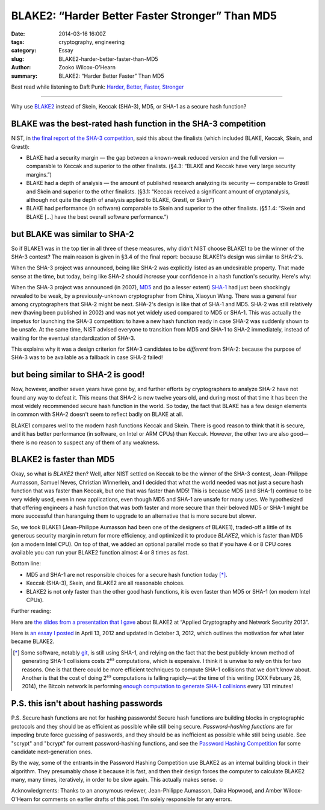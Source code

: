 ﻿.. -*- coding: utf-8-with-signature-unix; fill-column: 73;
.. -*- indent-tabs-mode: nil -*-

BLAKE2: “Harder Better Faster Stronger” Than MD5
================================================

:date: 2014-03-16 16:00Z
:tags: cryptography, engineering
:category: Essay
:slug: BLAKE2-harder-better-faster-than-MD5
:author: Zooko Wilcox-O'Hearn
:summary: BLAKE2: “Harder Better Faster” Than MD5

Best read while listening to Daft Punk: `Harder, Better, Faster, Stronger`_

.. _`Harder, Better, Faster, Stronger`: https://youtu.be/gAjR4_CbPpQ

----

Why use `BLAKE2`_ instead of Skein, Keccak (SHA-3), MD5, or SHA-1 as a secure
hash function?

BLAKE was the best-rated hash function in the SHA-3 competition
---------------------------------------------------------------

NIST, in `the final report of the SHA-3 competition`_, said this about the
finalists (which included BLAKE, Keccak, Skein, and Grøstl):

* BLAKE had a security margin — the gap between a known-weak reduced version
  and the full version — comparable to Keccak and superior to the other
  finalists. (§4.3: “BLAKE and Keccak have very large security margins.”)

* BLAKE had a depth of analysis — the amount of published research analyzing
  its security — comparable to Grøstl and Skein and superior to the other
  finalists. (§3.1: “Keccak received a significant amount of cryptanalysis,
  although not quite the depth of analysis applied to BLAKE, Grøstl, or
  Skein”)

* BLAKE had performance (in software) comparable to Skein and superior to the
  other finalists. (§5.1.4: “Skein and BLAKE […] have the best overall
  software performance.”)

.. _the final report of the SHA-3 competition: http://nvlpubs.nist.gov/nistpubs/ir/2012/NIST.IR.7896.pdf

but BLAKE was similar to SHA-2
------------------------------

So if BLAKE1 was in the top tier in all three of these measures, why didn't
NIST choose BLAKE1 to be the winner of the SHA-3 contest? The main reason is
given in §3.4 of the final report: because BLAKE1's design was similar to
SHA-2's.

When the SHA-3 project was announced, being like SHA-2 was explicitly listed
as an undesirable property. That made sense at the time, but today, being
like SHA-2 should *increase* your confidence in a hash function's
security. Here's why:

When the SHA-3 project was announced (in 2007), `MD5`_ and (to a lesser
extent) `SHA-1`_ had just been shockingly revealed to be weak, by a
previously-unknown cryptographer from China, Xiaoyun Wang. There was a
general fear among cryptographers that SHA-2 might be next.  SHA-2's design
is like that of SHA-1 and MD5. SHA-2 was still relatively new (having been
published in 2002) and was not yet widely used compared to MD5 or SHA-1. This
was actually the impetus for launching the SHA-3 competition: to have a new
hash function ready in case SHA-2 was suddenly shown to be unsafe. At the
same time, NIST advised everyone to transition from MD5 and SHA-1 to SHA-2
immediately, instead of waiting for the eventual standardization of SHA-3.

This explains why it was a design criterion for SHA-3 candidates to be
*different* from SHA-2: because the purpose of SHA-3 was to be available as a
fallback in case SHA-2 failed!

.. _MD5: http://eprint.iacr.org/2004/199.pdf
.. _SHA-1: http://people.csail.mit.edu/yiqun/SHA1AttackProceedingVersion.pdf

but being similar to SHA-2 is good!
-----------------------------------

Now, however, another seven years have gone by, and further efforts by
cryptographers to analyze SHA-2 have not found any way to defeat it.  This
means that SHA-2 is now twelve years old, and during most of that time it has
been the most widely recommended secure hash function in the world. So today,
the fact that BLAKE has a few design elements in common with SHA-2 doesn't
seem to reflect badly on BLAKE at all.

.. This would be a perfect place to be able to link to your tables of comparison, thereby giving context to "twelve years".
   I would be happy to help you with that post, too. —Am

BLAKE1 compares well to the modern hash functions Keccak and Skein.  There is
good reason to think that it is secure, and it has better performance (in
software, on Intel or ARM CPUs) than Keccak. However, the other two are also
good—there is no reason to suspect any of them of any weakness.

BLAKE2 is faster than MD5
-------------------------

Okay, so what is *BLAKE2* then? Well, after NIST settled on Keccak to be the
winner of the SHA-3 contest, Jean-Philippe Aumasson, Samuel Neves, Christian
Winnerlein, and I decided that what the world needed was not just a secure
hash function that was faster than Keccak, but one that was faster than MD5!
This is because MD5 (and SHA-1) continue to be very widely used, even in new
applications, even though MD5 and SHA-1 are unsafe for many uses. We
hypothesized that offering engineers a hash function that was *both* faster
and more secure than their beloved MD5 or SHA-1 might be more successful than
haranguing them to upgrade to an alternative that is more secure but slower.

So, we took BLAKE1 (Jean-Philippe Aumasson had been one of the designers of
BLAKE1), traded-off a little of its generous security margin in return for
more efficiency, and optimized it to produce *BLAKE2*, which is faster than
MD5 (on a modern Intel CPU). On top of that, we added an optional parallel
mode so that if you have 4 or 8 CPU cores available you can run your BLAKE2
function almost 4 or 8 times as fast.

Bottom line:

* MD5 and SHA-1 are not responsible choices for a secure hash function today
  [*]_.

* Keccak (SHA-3), Skein, and BLAKE2 are all reasonable choices.

* BLAKE2 is not only faster than the other good hash functions, it is even
  faster than MD5 or SHA-1 (on modern Intel CPUs).

Further reading:

Here are `the slides from a presentation that I gave`_ about BLAKE2 at
“Applied Cryptography and Network Security 2013”.

Here is `an essay I posted`_ in April 13, 2012 and updated in October 3,
2012, which outlines the motivation for what later became BLAKE2.

.. _`enough computation to generate SHA-1 collisions`: http://bitcoin.sipa.be/

.. [*] Some software, notably `git`_, is still using SHA-1, and relying on
       the fact that the best publicly-known method of generating SHA-1
       collisions costs 2⁶⁹ computations, which is expensive. I think it is
       unwise to rely on this for two reasons. One is that there could be
       more efficient techniques to compute SHA-1 collisions that we don't
       know about. Another is that the cost of doing 2⁶⁹ computations is
       falling rapidly—at the time of this writing (XXX February 26, 2014),
       the Bitcoin network is performing `enough computation to generate
       SHA-1 collisions`_ every 131 minutes!

.. _git: http://www.git-scm.com/

P.S. this isn't about hashing passwords
---------------------------------------

P.S. Secure hash functions are not for hashing passwords! Secure hash
functions are building blocks in cryptographic protocols and they should be
as efficient as possible while still being secure.  *Password-hashing
functions* are for impeding brute force guessing of passwords, and they
should be as inefficient as possible while still being usable. See "scrypt"
and "bcrypt" for current password-hashing functions, and see the `Password
Hashing Competition`_ for some candidate next-generation ones.

By the way, some of the entrants in the Password Hashing Competition use
BLAKE2 as an internal building block in their algorithm. They presumably
chose it because it is fast, and then their design forces the computer to
calculate BLAKE2 many, many times, iteratively, in order to be slow
again. This actually makes sense. ☺

Acknowledgments: Thanks to an anonymous reviewer, Jean-Philippe Aumasson,
Daira Hopwood, and Amber Wilcox-O'Hearn for comments on earlier drafts of
this post. I'm solely responsible for any errors.

.. _BLAKE2: https://blake2.net
.. _Password Hashing Competition: https://en.wikipedia.org/wiki/Password_Hashing_Competition
.. _the slides from a presentation that I gave: https://blake2.net/acns/slides.html
.. _an essay I posted: https://plus.google.com/108313527900507320366/posts/4ZPRdvpzBTJ
